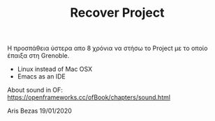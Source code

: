 #+TITLE: Recover Project

Η προσπάθεια ύστερα απο 8 χρόνια να στήσω το Project με το οποίο έπαιξα στη Grenoble.
- Linux instead of Mac OSX
- Emacs as an IDE

About sound in OF: https://openframeworks.cc/ofBook/chapters/sound.html

Aris Bezas 19/01/2020

